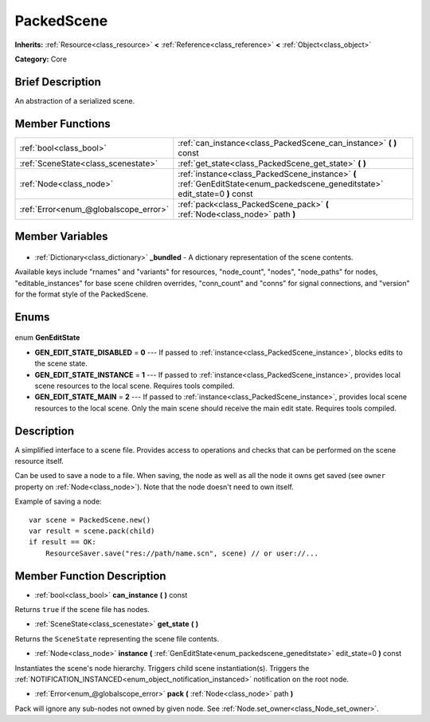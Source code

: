 .. Generated automatically by doc/tools/makerst.py in Godot's source tree.
.. DO NOT EDIT THIS FILE, but the PackedScene.xml source instead.
.. The source is found in doc/classes or modules/<name>/doc_classes.

.. _class_PackedScene:

PackedScene
===========

**Inherits:** :ref:`Resource<class_resource>` **<** :ref:`Reference<class_reference>` **<** :ref:`Object<class_object>`

**Category:** Core

Brief Description
-----------------

An abstraction of a serialized scene.

Member Functions
----------------

+----------------------------------------+-------------------------------------------------------------------------------------------------------------------------------+
| :ref:`bool<class_bool>`                | :ref:`can_instance<class_PackedScene_can_instance>` **(** **)** const                                                         |
+----------------------------------------+-------------------------------------------------------------------------------------------------------------------------------+
| :ref:`SceneState<class_scenestate>`    | :ref:`get_state<class_PackedScene_get_state>` **(** **)**                                                                     |
+----------------------------------------+-------------------------------------------------------------------------------------------------------------------------------+
| :ref:`Node<class_node>`                | :ref:`instance<class_PackedScene_instance>` **(** :ref:`GenEditState<enum_packedscene_geneditstate>` edit_state=0 **)** const |
+----------------------------------------+-------------------------------------------------------------------------------------------------------------------------------+
| :ref:`Error<enum_@globalscope_error>`  | :ref:`pack<class_PackedScene_pack>` **(** :ref:`Node<class_node>` path **)**                                                  |
+----------------------------------------+-------------------------------------------------------------------------------------------------------------------------------+

Member Variables
----------------

  .. _class_PackedScene__bundled:

- :ref:`Dictionary<class_dictionary>` **_bundled** - A dictionary representation of the scene contents.

Available keys include "rnames" and "variants" for resources, "node_count", "nodes", "node_paths" for nodes, "editable_instances" for base scene children overrides, "conn_count" and "conns" for signal connections, and "version" for the format style of the PackedScene.


Enums
-----

  .. _enum_PackedScene_GenEditState:

enum **GenEditState**

- **GEN_EDIT_STATE_DISABLED** = **0** --- If passed to :ref:`instance<class_PackedScene_instance>`, blocks edits to the scene state.
- **GEN_EDIT_STATE_INSTANCE** = **1** --- If passed to :ref:`instance<class_PackedScene_instance>`, provides local scene resources to the local scene. Requires tools compiled.
- **GEN_EDIT_STATE_MAIN** = **2** --- If passed to :ref:`instance<class_PackedScene_instance>`, provides local scene resources to the local scene. Only the main scene should receive the main edit state. Requires tools compiled.


Description
-----------

A simplified interface to a scene file. Provides access to operations and checks that can be performed on the scene resource itself.

Can be used to save a node to a file. When saving, the node as well as all the node it owns get saved (see ``owner`` property on :ref:`Node<class_node>`). Note that the node doesn't need to own itself.

Example of saving a node:

::

    var scene = PackedScene.new()
    var result = scene.pack(child)
    if result == OK:
        ResourceSaver.save("res://path/name.scn", scene) // or user://...

Member Function Description
---------------------------

.. _class_PackedScene_can_instance:

- :ref:`bool<class_bool>` **can_instance** **(** **)** const

Returns ``true`` if the scene file has nodes.

.. _class_PackedScene_get_state:

- :ref:`SceneState<class_scenestate>` **get_state** **(** **)**

Returns the ``SceneState`` representing the scene file contents.

.. _class_PackedScene_instance:

- :ref:`Node<class_node>` **instance** **(** :ref:`GenEditState<enum_packedscene_geneditstate>` edit_state=0 **)** const

Instantiates the scene's node hierarchy. Triggers child scene instantiation(s). Triggers the :ref:`NOTIFICATION_INSTANCED<enum_object_notification_instanced>` notification on the root node.

.. _class_PackedScene_pack:

- :ref:`Error<enum_@globalscope_error>` **pack** **(** :ref:`Node<class_node>` path **)**

Pack will ignore any sub-nodes not owned by given node. See :ref:`Node.set_owner<class_Node_set_owner>`.


